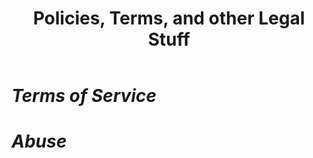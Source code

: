 #+title: Policies, Terms, and other Legal Stuff

* [[{{< ref "../terms-of-service/index.org" >}}][Terms of Service]] 
* [[{{< ref "../abuse/index.org" >}}][Abuse]]
